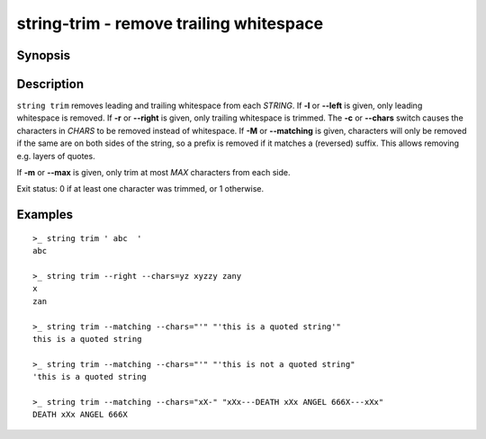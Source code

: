 string-trim - remove trailing whitespace
========================================

Synopsis
--------

.. BEGIN SYNOPSIS

.. synopsis::

    string trim [-l | --left] [-r | --right] [(-c | --chars) CHARS] [(-M | --matching)] [(-m | --max) MAX]
                [-q | --quiet] [STRING ...]

.. END SYNOPSIS

Description
-----------

.. BEGIN DESCRIPTION

``string trim`` removes leading and trailing whitespace from each *STRING*. If **-l** or **--left** is given, only leading whitespace is removed. If **-r** or **--right** is given, only trailing whitespace is trimmed. The **-c** or **--chars** switch causes the characters in *CHARS* to be removed instead of whitespace. If **-M** or **--matching** is given, characters will only be removed if the same are on both sides of the string, so a prefix is removed if it matches a (reversed) suffix. This allows removing e.g. layers of quotes.

If **-m** or **--max** is given, only trim at most *MAX* characters from each side.

Exit status: 0 if at least one character was trimmed, or 1 otherwise.

.. END DESCRIPTION

Examples
--------

.. BEGIN EXAMPLES

::

    >_ string trim ' abc  '
    abc

    >_ string trim --right --chars=yz xyzzy zany
    x
    zan

    >_ string trim --matching --chars="'" "'this is a quoted string'"
    this is a quoted string

    >_ string trim --matching --chars="'" "'this is not a quoted string"
    'this is a quoted string

    >_ string trim --matching --chars="xX-" "xXx---DEATH xXx ANGEL 666X---xXx"
    DEATH xXx ANGEL 666X

.. END EXAMPLES

